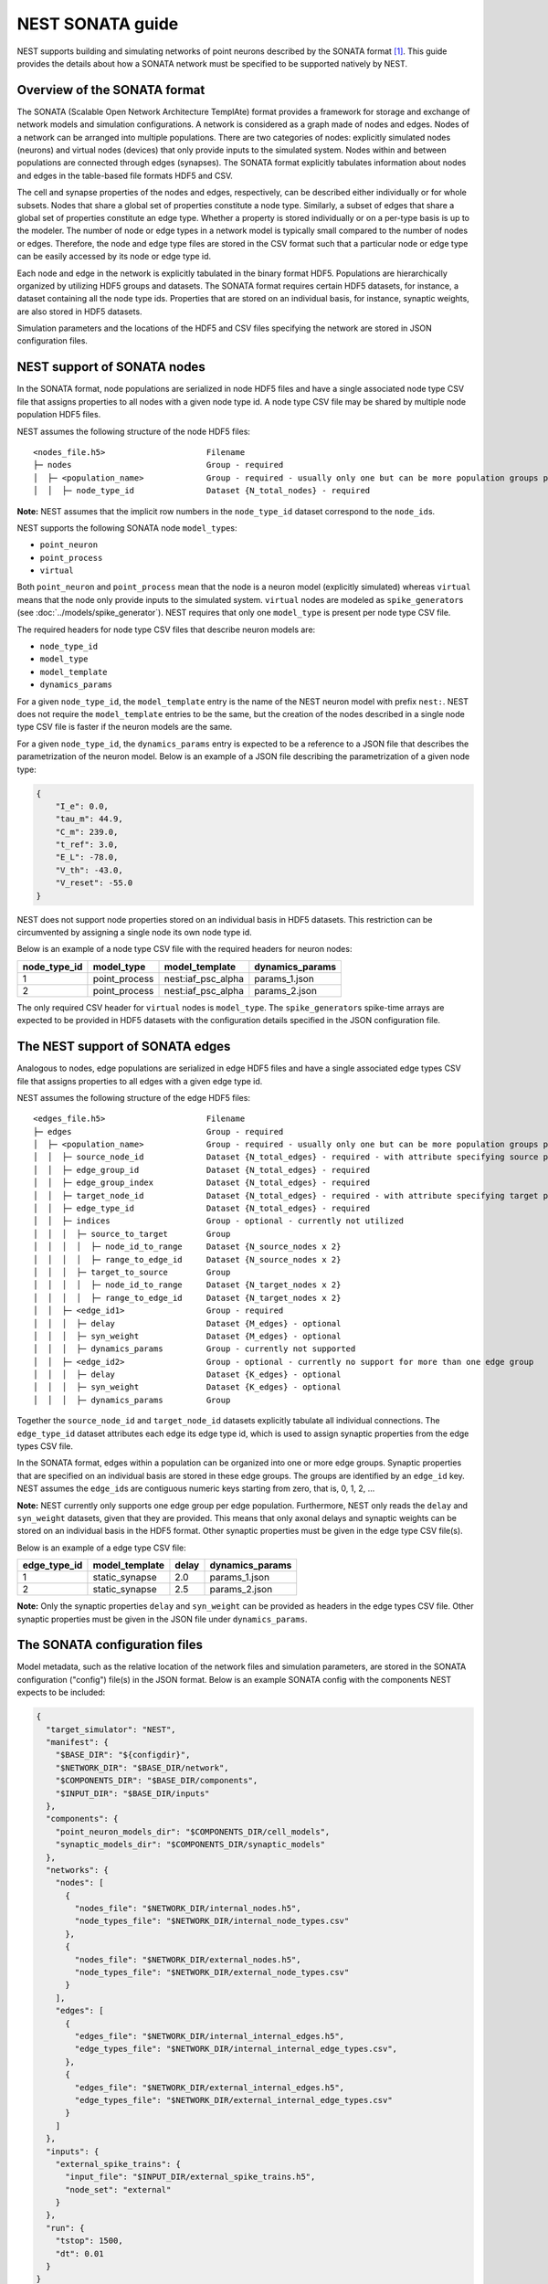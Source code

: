 .. _nest_sonata:

NEST SONATA guide 
=====================

NEST supports building and simulating networks of point neurons described by the SONATA format [1]_. 
This guide provides the details about how a SONATA network must be specified to be supported natively by NEST. 


.. _sec:sonata_overview:

Overview of the SONATA format 
-----------------------------

The SONATA (Scalable Open Network Architecture TemplAte) format provides a framework for storage and exchange of 
network models and simulation configurations. A network is considered as a graph made of nodes and edges. Nodes of a 
network can be arranged into multiple populations. There are two categories of nodes: explicitly simulated nodes 
(neurons) and virtual nodes (devices) that only provide inputs to the simulated system. Nodes within and between 
populations are connected through edges (synapses). The SONATA format explicitly tabulates information about nodes 
and edges in the table-based file formats HDF5 and CSV. 

The cell and synapse properties of the nodes and edges, respectively, can be described either individually or for 
whole subsets. Nodes that share a global set of properties constitute a node type. Similarly, a subset of edges 
that share a global set of properties constitute an edge type. Whether a property is stored individually or on a 
per-type basis is up to the modeler. The number of node or edge types in a network model is typically small compared 
to the number of nodes or edges. Therefore, the node and edge type files are stored in the CSV format such that a 
particular node or edge type can be easily accessed by its node or edge type id.

Each node and edge in the network is explicitly tabulated in the binary format HDF5. Populations are hierarchically
organized by utilizing HDF5 groups and datasets. The SONATA format requires certain HDF5 datasets, for instance, 
a dataset containing all the node type ids. Properties that are 
stored on an individual basis, for instance, synaptic weights, are also stored in HDF5 datasets. 

Simulation parameters and the locations of the HDF5 and CSV files specifying the network are stored in JSON 
configuration files. 


.. _sec:sonata_nodes:

NEST support of SONATA nodes 
----------------------------

In the SONATA format, node populations are serialized in node HDF5 files and have a single associated node type 
CSV file that assigns properties to all nodes with a given node type id. A node type CSV file may be shared by 
multiple node population HDF5 files.

NEST assumes the following structure of the node HDF5 files: 

:: 

    <nodes_file.h5>                     Filename
    ├─ nodes                            Group - required
    │  ├─ <population_name>             Group - required - usually only one but can be more population groups per file
    │  │  ├─ node_type_id               Dataset {N_total_nodes} - required

**Note:** NEST assumes that the implicit row numbers in the ``node_type_id`` dataset correspond to the ``node_id``\s. 

NEST supports the following SONATA node ``model_type``\s:

* ``point_neuron``
* ``point_process``
* ``virtual`` 

Both ``point_neuron`` and ``point_process`` mean that the node is a neuron model (explicitly simulated) whereas ``virtual`` 
means that the node only provide inputs to the simulated system. ``virtual`` nodes are modeled as ``spike_generator``\s 
(see :doc:`../models/spike_generator`\). NEST requires that only one ``model_type`` is present per node type CSV file. 

The required headers for node type CSV files that describe neuron models are: 

* ``node_type_id``
* ``model_type``
* ``model_template``
* ``dynamics_params``

For a given ``node_type_id``, the ``model_template`` entry is the name of the NEST neuron model with prefix ``nest:``. NEST 
does not require the ``model_template`` entries to be the same, but the creation of the nodes described in a single node 
type CSV file is faster if the neuron models are the same. 

For a given ``node_type_id``, the ``dynamics_params`` entry is expected to be a reference to a JSON file that describes 
the parametrization of the neuron model. Below is an example of a JSON file describing the parametrization of a given 
node type: 

.. code-block:: json

    {
        "I_e": 0.0,
        "tau_m": 44.9,
        "C_m": 239.0,
        "t_ref": 3.0,
        "E_L": -78.0,
        "V_th": -43.0,
        "V_reset": -55.0
    }


NEST does not support node properties stored on an individual basis in HDF5 datasets. This restriction can be 
circumvented by assigning a single node its own node type id. 

Below is an example of a node type CSV file with the required headers for neuron nodes: 

+--------------+---------------+--------------------+-----------------+
| node_type_id | model_type    | model_template     | dynamics_params | 
+==============+===============+====================+=================+
| 1            | point_process | nest:iaf_psc_alpha | params_1.json   |
+--------------+---------------+--------------------+-----------------+
| 2            | point_process | nest:iaf_psc_alpha | params_2.json   |
+--------------+---------------+--------------------+-----------------+

The only required CSV header for ``virtual`` nodes is ``model_type``. The ``spike_generator``\s spike-time arrays are expected
to be provided in HDF5 datasets with the configuration details specified in the JSON configuration file.  


.. _sec:sonata_edges:

The NEST support of SONATA edges  
--------------------------------

Analogous to nodes, edge populations are serialized in edge HDF5 files and have a single associated edge types 
CSV file that assigns properties to all edges with a given edge type id.

NEST assumes the following structure of the edge HDF5 files: 

:: 

    <edges_file.h5>                     Filename
    ├─ edges                            Group - required
    │  ├─ <population_name>             Group - required - usually only one but can be more population groups per file
    │  │  ├─ source_node_id             Dataset {N_total_edges} - required - with attribute specifying source population name
    │  │  ├─ edge_group_id              Dataset {N_total_edges} - required
    │  │  ├─ edge_group_index           Dataset {N_total_edges} - required
    │  │  ├─ target_node_id             Dataset {N_total_edges} - required - with attribute specifying target population name
    │  │  ├─ edge_type_id               Dataset {N_total_edges} - required
    │  │  ├─ indices                    Group - optional - currently not utilized
    │  │  │  ├─ source_to_target        Group
    │  │  │  │  ├─ node_id_to_range     Dataset {N_source_nodes x 2}
    │  │  │  │  ├─ range_to_edge_id     Dataset {N_source_nodes x 2}
    │  │  │  ├─ target_to_source        Group
    │  │  │  │  ├─ node_id_to_range     Dataset {N_target_nodes x 2}
    │  │  │  │  ├─ range_to_edge_id     Dataset {N_target_nodes x 2}
    │  │  ├─ <edge_id1>                 Group - required 
    │  │  │  ├─ delay                   Dataset {M_edges} - optional
    │  │  │  ├─ syn_weight              Dataset {M_edges} - optional
    │  │  │  ├─ dynamics_params         Group - currently not supported
    │  │  ├─ <edge_id2>                 Group - optional - currently no support for more than one edge group
    │  │  │  ├─ delay                   Dataset {K_edges} - optional
    │  │  │  ├─ syn_weight              Dataset {K_edges} - optional
    │  │  │  ├─ dynamics_params         Group


Together the ``source_node_id`` and ``target_node_id`` datasets explicitly tabulate all individual connections. 
The ``edge_type_id`` dataset attributes each edge its edge type id, which is used to assign synaptic properties from the 
edge types CSV file. 

In the SONATA format, edges within a population can be organized into one or more edge groups. Synaptic properties that 
are specified on an individual basis are stored in these edge groups. The groups are identified by an ``edge_id`` key. 
NEST assumes the ``edge_id``\s are contiguous numeric keys starting from zero, that is, 0, 1, 2, ... 

**Note:** NEST currently only supports one edge group per edge population. Furthermore, NEST only reads the ``delay`` 
and ``syn_weight`` datasets, given that they are provided. This means that only axonal delays and synaptic weights can 
be stored on an individual basis in the HDF5 format. Other synaptic properties must be given in the edge type 
CSV file(s). 

Below is an example of a edge type CSV file: 

+--------------+----------------+-------+-----------------+
| edge_type_id | model_template | delay | dynamics_params | 
+==============+================+=======+=================+
| 1            | static_synapse | 2.0   | params_1.json   |
+--------------+----------------+-------+-----------------+
| 2            | static_synapse | 2.5   | params_2.json   |
+--------------+----------------+-------+-----------------+

**Note:** Only the synaptic properties ``delay`` and ``syn_weight`` can be provided as headers in the edge types CSV file. 
Other synaptic properties must be given in the JSON file under ``dynamics_params``. 


.. _sec:sonata_config:

The SONATA configuration files
------------------------------

Model metadata, such as the relative location of the network files and simulation parameters, are stored in the 
SONATA configuration ("config") file(s) in the JSON format. Below is an example SONATA config with the components NEST 
expects to be included:

.. code-block:: json

    {
      "target_simulator": "NEST",
      "manifest": {
        "$BASE_DIR": "${configdir}",
        "$NETWORK_DIR": "$BASE_DIR/network",
        "$COMPONENTS_DIR": "$BASE_DIR/components",
        "$INPUT_DIR": "$BASE_DIR/inputs"
      },
      "components": {
        "point_neuron_models_dir": "$COMPONENTS_DIR/cell_models",
        "synaptic_models_dir": "$COMPONENTS_DIR/synaptic_models"
      },
      "networks": {
        "nodes": [
          {
            "nodes_file": "$NETWORK_DIR/internal_nodes.h5",
            "node_types_file": "$NETWORK_DIR/internal_node_types.csv"
          },
          {
            "nodes_file": "$NETWORK_DIR/external_nodes.h5",
            "node_types_file": "$NETWORK_DIR/external_node_types.csv"
          }
        ],
        "edges": [
          {
            "edges_file": "$NETWORK_DIR/internal_internal_edges.h5",
            "edge_types_file": "$NETWORK_DIR/internal_internal_edge_types.csv",
          },
          {
            "edges_file": "$NETWORK_DIR/external_internal_edges.h5",
            "edge_types_file": "$NETWORK_DIR/external_internal_edge_types.csv"
          }
        ]
      },
      "inputs": {
        "external_spike_trains": {
          "input_file": "$INPUT_DIR/external_spike_trains.h5",
          "node_set": "external"
        }
      },
      "run": {
        "tstop": 1500,
        "dt": 0.01
      }
    }

**Note:** NEST supports the use of two config files, i.e. one network and one simulation config. NEST does not 
currently support SONATA Spike Train Reports or utilize other ``output`` components in the SONATA config.


.. _sec:sonata_examples:

NEST SONATA examples 
--------------------

* :doc:`../auto_examples/sonata_network`


.. _sec:sonata_refs:

More about SONATA 
-----------------

For full specification of the SONATA format, see [1]_ and the `SONATA GitHub page <https://github.com/AllenInstitute/sonata>`_.


References
~~~~~~~~~~

.. [1] Dai K, Hernando J, Billeh YN, Gratiy SL, Planas J, et al. (2020). 
       The SONATA data format for efficient description of large-scale network models. 
       PLOS Computational Biology 16(2): e1007696. https://doi.org/10.1371/journal.pcbi.1007696
